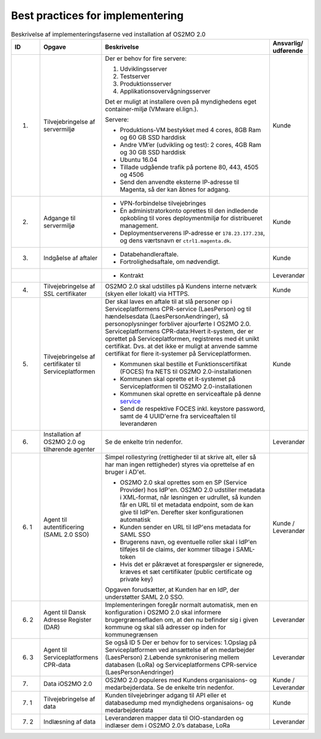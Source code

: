 Best practices for implementering
=================================

.. raw:: html

   <style>
   table.table-100{
       width: 100% !important
   }
   table.table-100 * {
       white-space: normal !important;
       vertical-align: top !important;
       font-size: 95% !important;
   }
   </style>

.. list-table:: Beskrivelse af implementeringsfaserne ved installation af OS2MO 2.0
   :header-rows: 1
   :widths: 1 1 100 1
   :class: table-100

   * - ID
     - Opgave
     - Beskrivelse
     - Ansvarlig/ udførende
   * - 1.
     - Tilvejebringelse af servermiljø
     - Der er behov for fire servere:

       1. Udviklingsserver
       2. Testserver
       3. Produktionsserver
       4. Applikationsovervågningsserver

       Det er muligt at installere oven på myndighedens eget container-miljø (VMware el.lign.).

       Servere:

       * Produktions-VM bestykket med 4 cores, 8GB Ram og 60 GB SSD harddisk

       * Andre VM’er (udvikling og test): 2 cores, 4GB Ram og 30 GB SSD harddisk

       * Ubuntu 16.04

       * Tillade udgående trafik på portene 80, 443, 4505 og 4506

       * Send den anvendte eksterne IP-adresse til Magenta, så der kan åbnes for adgang.
     - Kunde
   * - 2.
     - Adgange til servermiljø
     -
       * VPN-forbindelse tilvejebringes

       * Én administratorkonto oprettes til den indledende opkobling til vores deploymentmiljø for distribueret management.

       * Deploymentserverens IP-adresse er ``178.23.177.238``, og dens værtsnavn er ``ctrl1.magenta.dk``.
     - Kunde
   * - 3.
     - Indgåelse af aftaler
     -
       * Databehandleraftale.

       * Fortrolighedsaftale, om nødvendigt.
     - Kunde
   * -
     -
     -
       * Kontrakt
     - Leverandør
   * - 4.
     - Tilvejebringelse af SSL certifikater
     - OS2MO 2.0 skal udstilles på Kundens interne netværk (skyen eller lokalt) via HTTPS.
     - Kunde
   * - 5.
     - Tilvejebringelse af certifikater til Serviceplatformen
     - Der skal laves en aftale til at slå personer op i Serviceplatformens CPR-service (LaesPerson) og til hændelsesdata (LaesPersonAendringer), så personoplysninger forbliver ajourførte I OS2MO 2.0.
       Serviceplatformens CPR-data:Hvert it-system, der er oprettet på Serviceplatformen, registreres med ét unikt certifikat. Dvs. at det ikke er muligt at anvende samme certifikat for flere it-systemer på Serviceplatformen.

       * Kommunen skal bestille et Funktionscertifikat (FOCES) fra NETS til OS2MO 2.0-installationen

       * Kommunen skal oprette et it-systemet på
         Serviceplatformen til OS2MO 2.0-installationen

       * Kommunen skal oprette en serviceaftale på denne `service <https://www.serviceplatformen.dk/administration/serviceOverview/show?uid=e6be2436-bf35-4df2-83fe-925142825dc2>`_

       * Send de respektive FOCES inkl. keystore password, samt de 4 UUID'erne fra serviceaftalen til leverandøren
     - Kunde
   * - 6.
     - Installation af OS2MO 2.0 og tilhørende agenter
     - Se de enkelte trin nedenfor.
     - Leverandør
   * - 6. 1
     - Agent til autentificering (SAML 2.0 SSO)
     - Simpel rollestyring (rettigheder til at skrive alt, eller så har man ingen rettigheder) styres via oprettelse af en bruger i AD'et.

       * OS2MO 2.0 skal oprettes som en SP (Service Provider) hos IdP'en. OS2MO 2.0 udstiller metadata i XML-format, når løsningen er udrullet, så kunden får en URL til et metadata endpoint, som de kan give til IdP'en. Derefter sker konfigurationen automatisk

       * Kunden sender en URL til IdP'ens metadata for SAML SSO

       * Brugerens navn, og eventuelle roller skal i IdP'en tilføjes til de claims, der kommer tilbage i SAML-token

       * Hvis det er påkrævet at forespørgsler er signerede, kræves et sæt certifikater (public certificate og private key)

       Opgaven forudsætter, at Kunden har en IdP, der understøtter SAML 2.0 SSO.
     - Kunde / Leverandør
   * - 6. 2
     - Agent til Dansk Adresse Register (DAR)
     - Implementeringen foregår normalt automatisk, men en konfiguration i OS2MO 2.0 skal informere brugergrænsefladen om, at den nu befinder sig i given kommune og skal slå adresser op inden for kommunegrænsen
     - Leverandør
   * - 6. 3
     - Agent til Serviceplatformens CPR-data
     - Se også ID 5
       Der er behov for to services:
       1.Opslag på Serviceplatformen ved ansættelse af en medarbejder (LaesPerson)
       2.Løbende synkronisering mellem databasen (LoRa) og Serviceplatformens CPR-service (LaesPersonAendringer)
     - Leverandør
   * - 7.
     - Data iOS2MO 2.0
     - OS2MO 2.0 populeres med Kundens organisaions- og medarbejderdata.
       Se de enkelte trin nedenfor.
     - Kunde / Leverandør
   * - 7. 1
     - Tilvejebringelse af data
     - Kunden tilvejebringer adgang til API eller et databasedump med myndighedens organisaions- og medarbejderdata
     - Kunde
   * - 7. 2
     - Indlæsning af data
     - Leverandøren mapper data til OIO-standarden og indlæser dem i OS2MO 2.0’s database, LoRa
     - Leverandør

